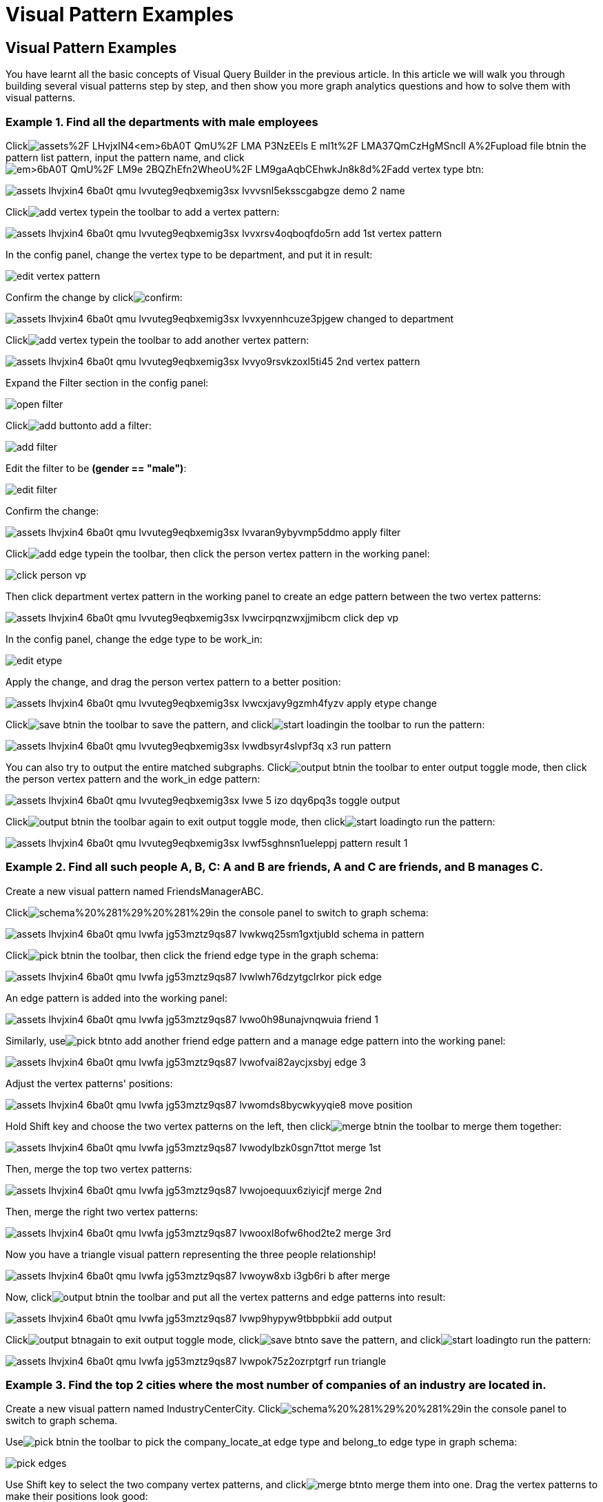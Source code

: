 = Visual Pattern Examples

== Visual Pattern Examples

You have learnt all the basic concepts of Visual Query Builder in the previous article. In this article we will walk you through building several visual patterns step by step, and then show you more graph analytics questions and how to solve them with visual patterns.‌

=== Example 1. Find all the departments with male employees

Clickimage:https://firebasestorage.googleapis.com/v0/b/gitbook-28427.appspot.com/o/assets%2F-LHvjxIN4__6bA0T-QmU%2F-LMA-P3NzEEls-E_ml1t%2F-LMA37QmCzHgMSncIl_A%2Fupload_file_btn.png?alt=media&token=57239bf7-50db-4993-b2b2-e3f22f182dc1[]in the pattern list pattern, input the pattern name, and clickimage:https://firebasestorage.googleapis.com/v0/b/gitbook-28427.appspot.com/o/assets%2F-LHvjxIN4__6bA0T-QmU%2F-LM9e_2BQZhEfn2WheoU%2F-LM9gaAqbCEhwkJn8k8d%2Fadd_vertex_type_btn.png?alt=media&token=4ca5020e-b47d-4e7f-8275-590a9684093f[]:

image::../../../.gitbook/assets/assets_-lhvjxin4__6ba0t-qmu_-lvvuteg9eqbxemig3sx_-lvvvsnl5eksscgabgze_demo_2_name.png[]

Clickimage:../../../.gitbook/assets/add_vertex_type.png[]in the toolbar to add a vertex pattern:

image::../../../.gitbook/assets/assets_-lhvjxin4__6ba0t-qmu_-lvvuteg9eqbxemig3sx_-lvvxrsv4oqboqfdo5rn_add-1st-vertex-pattern.png[]

In the config panel, change the vertex type to be department, and put it in result:

image::../../../.gitbook/assets/edit-vertex-pattern.png[]

Confirm the change by clickimage:../../../.gitbook/assets/confirm.png[]:

image::../../../.gitbook/assets/assets_-lhvjxin4__6ba0t-qmu_-lvvuteg9eqbxemig3sx_-lvvxyennhcuze3pjgew_changed-to-department.png[]

Clickimage:../../../.gitbook/assets/add_vertex_type.png[]in the toolbar to add another vertex pattern:

image::../../../.gitbook/assets/assets_-lhvjxin4__6ba0t-qmu_-lvvuteg9eqbxemig3sx_-lvvyo9rsvkzoxl5ti45_2nd-vertex-pattern.png[]

Expand the Filter section in the config panel:

image::../../../.gitbook/assets/open-filter.png[]

Clickimage:../../../.gitbook/assets/add_button.png[]to add a filter:

image::../../../.gitbook/assets/add-filter.png[]

Edit the filter to be *(gender == "male")*:

image::../../../.gitbook/assets/edit-filter.png[]

Confirm the change:

image::../../../.gitbook/assets/assets_-lhvjxin4__6ba0t-qmu_-lvvuteg9eqbxemig3sx_-lvvaran9ybyvmp5ddmo_apply-filter.png[]

Clickimage:../../../.gitbook/assets/add_edge_type.png[]in the toolbar, then click the person vertex pattern in the working panel:

image::../../../.gitbook/assets/click-person-vp.png[]

Then click department vertex pattern in the working panel to create an edge pattern between the two vertex patterns:

image::../../../.gitbook/assets/assets_-lhvjxin4__6ba0t-qmu_-lvvuteg9eqbxemig3sx_-lvwcirpqnzwxjjmibcm_click-dep-vp.png[]

In the config panel, change the edge type to be work_in:

image::../../../.gitbook/assets/edit-etype.png[]

Apply the change, and drag the person vertex pattern to a better position:

image::../../../.gitbook/assets/assets_-lhvjxin4__6ba0t-qmu_-lvvuteg9eqbxemig3sx_-lvwcxjavy9gzmh4fyzv_apply-etype-change.png[]

Clickimage:../../../.gitbook/assets/save_btn.png[]in the toolbar to save the pattern, and clickimage:../../../.gitbook/assets/start_loading.png[]in the toolbar to run the pattern:

image::../../../.gitbook/assets/assets_-lhvjxin4__6ba0t-qmu_-lvvuteg9eqbxemig3sx_-lvwdbsyr4slvpf3q_x3_run-pattern.png[]

You can also try to output the entire matched subgraphs. Clickimage:../../../.gitbook/assets/output-btn.png[]in the toolbar to enter output toggle mode, then click the person vertex pattern and the work_in edge pattern:

image::../../../.gitbook/assets/assets_-lhvjxin4__6ba0t-qmu_-lvvuteg9eqbxemig3sx_-lvwe_5_izo_dqy6pq3s_toggle-output.png[]

Clickimage:../../../.gitbook/assets/output-btn.png[]in the toolbar again to exit output toggle mode, then clickimage:../../../.gitbook/assets/start_loading.png[]to run the pattern:

image::../../../.gitbook/assets/assets_-lhvjxin4__6ba0t-qmu_-lvvuteg9eqbxemig3sx_-lvwf5sghnsn1ueleppj_pattern-result-1.png[]

=== Example 2. Find all such people A, B, C: A and B are friends, A and C are friends, and B manages C.

Create a new visual pattern named FriendsManagerABC.

Clickimage:../../../.gitbook/assets/schema%20%281%29%20%281%29.png[]in the console panel to switch to graph schema:

image::../../../.gitbook/assets/assets_-lhvjxin4__6ba0t-qmu_-lvwfa_jg53mztz9qs87_-lvwkwq25sm1gxtjubld_schema-in-pattern.png[]

Clickimage:../../../.gitbook/assets/pick-btn.png[]in the toolbar, then click the friend edge type in the graph schema:

image::../../../.gitbook/assets/assets_-lhvjxin4__6ba0t-qmu_-lvwfa_jg53mztz9qs87_-lvwlwh76dzytgclrkor_pick-edge.png[]

An edge pattern is added into the working panel:

image::../../../.gitbook/assets/assets_-lhvjxin4__6ba0t-qmu_-lvwfa_jg53mztz9qs87_-lvwo0h98unajvnqwuia_friend-1.png[]

Similarly, useimage:../../../.gitbook/assets/pick-btn.png[]to add another friend edge pattern and a manage edge pattern into the working panel:

image::../../../.gitbook/assets/assets_-lhvjxin4__6ba0t-qmu_-lvwfa_jg53mztz9qs87_-lvwofvai82aycjxsbyj_edge-3.png[]

Adjust the vertex patterns' positions:

image::../../../.gitbook/assets/assets_-lhvjxin4__6ba0t-qmu_-lvwfa_jg53mztz9qs87_-lvwomds8bycwkyyqie8_move-position.png[]

Hold Shift key and choose the two vertex patterns on the left, then clickimage:../../../.gitbook/assets/merge-btn.png[]in the toolbar to merge them together:

image::../../../.gitbook/assets/assets_-lhvjxin4__6ba0t-qmu_-lvwfa_jg53mztz9qs87_-lvwodylbzk0sgn7ttot_merge-1st.png[]

Then, merge the top two vertex patterns:

image::../../../.gitbook/assets/assets_-lhvjxin4__6ba0t-qmu_-lvwfa_jg53mztz9qs87_-lvwojoequux6ziyicjf_merge-2nd.png[]

Then, merge the right two vertex patterns:

image::../../../.gitbook/assets/assets_-lhvjxin4__6ba0t-qmu_-lvwfa_jg53mztz9qs87_-lvwooxl8ofw6hod2te2_merge-3rd.png[]

Now you have a triangle visual pattern representing the three people relationship!

image::../../../.gitbook/assets/assets_-lhvjxin4__6ba0t-qmu_-lvwfa_jg53mztz9qs87_-lvwoyw8xb-i3gb6ri-b_after-merge.png[]

Now, clickimage:../../../.gitbook/assets/output-btn.png[]in the toolbar and put all the vertex patterns and edge patterns into result:

image::../../../.gitbook/assets/assets_-lhvjxin4__6ba0t-qmu_-lvwfa_jg53mztz9qs87_-lvwp9hypyw9tbbpbkii_add-output.png[]

Clickimage:../../../.gitbook/assets/output-btn.png[]again to exit output toggle mode, clickimage:../../../.gitbook/assets/save_btn.png[]to save the pattern, and clickimage:../../../.gitbook/assets/start_loading.png[]to run the pattern:

image::../../../.gitbook/assets/assets_-lhvjxin4__6ba0t-qmu_-lvwfa_jg53mztz9qs87_-lvwpok75z2ozrptgrf__run-triangle.png[]

=== Example 3. Find the top 2 cities where the most number of companies of an industry are located in.

Create a new visual pattern named IndustryCenterCity. Clickimage:../../../.gitbook/assets/schema%20%281%29%20%281%29.png[]in the console panel to switch to graph schema.

Useimage:../../../.gitbook/assets/pick-btn.png[]in the toolbar to pick the company_locate_at edge type and belong_to edge type in graph schema:

image::../../../.gitbook/assets/pick-edges.png[]

Use Shift key to select the two company vertex patterns, and clickimage:../../../.gitbook/assets/merge-btn.png[]to merge them into one. Drag the vertex patterns to make their positions look good:

image::../../../.gitbook/assets/assets_-lhvjxin4__6ba0t-qmu_-lvwpsgl7org8uej3dw2_-lvww7qmtmgs2f_oiha2_merge-and-reposition.png[]

Click the industry vertex pattern, then clickimage:../../../.gitbook/assets/edit.png[]in the toolbar (or double click the industry vertex pattern), now you are in edit mode:

image::../../../.gitbook/assets/assets_-lhvjxin4__6ba0t-qmu_-lvwpsgl7org8uej3dw2_-lvweww5lc9n2jxsiuz7_edit-industry.png[]

Change the vertices to be from parameter, and give a parameter name *ind*. This annotates the industry as an input vertex set when running the pattern:

image::../../../.gitbook/assets/change-industry.png[]

Confirm the change, and notice there is an id condition on the industry vertex pattern:

image::../../../.gitbook/assets/assets_-lhvjxin4__6ba0t-qmu_-lvwpsgl7org8uej3dw2_-lvwfkjmr-j8e5ccnisg_apply-change.png[]

Click the company vertex pattern, then clickimage:../../../.gitbook/assets/edit.png[]in the toolbar, and change the Name to *C*:

image::../../../.gitbook/assets/assets_-lhvjxin4__6ba0t-qmu_-lvwpsgl7org8uej3dw2_-lvwglklozwsamam-q6v_edit-company.png[]

Confirm the change, and the label of company vertex pattern becomes *company as C*:

image::../../../.gitbook/assets/assets_-lhvjxin4__6ba0t-qmu_-lvwpsgl7org8uej3dw2_-lvwgylchchachlxgiiu_confirm-edit-company.png[]

Click the city vertex pattern, then clickimage:../../../.gitbook/assets/edit.png[]in the toolbar:

image::../../../.gitbook/assets/assets_-lhvjxin4__6ba0t-qmu_-lvwpsgl7org8uej3dw2_-lvwmigwtcze0gpznc2s_1-edit-city.png[]

Expand the Aggregation section in the config panel, and add an aggregation:

image::../../../.gitbook/assets/2-add-aggregation.png[]

Confirm the change:

image::../../../.gitbook/assets/assets_-lhvjxin4__6ba0t-qmu_-lvwpsgl7org8uej3dw2_-lvwmryx7ir5k2qby88t_3-confirm-agg.png[]

Expand the Order section in the config panel, and add a descending order of aggregation result *countCompany*:

image::../../../.gitbook/assets/4-add-order.png[]

Confirm the change:

image::../../../.gitbook/assets/assets_-lhvjxin4__6ba0t-qmu_-lvwmzsftkfmajvmccm0_-lvwn7ddd3u0myj7lfcx_5-confirm-order.png[]

Expand the Limit section in the config panel, check the use limit checkbox, and change limit to 2:

image::../../../.gitbook/assets/6-add-limit.png[]

Confirm the change:

image::../../../.gitbook/assets/assets_-lhvjxin4__6ba0t-qmu_-lvwmzsftkfmajvmccm0_-lvwndz7zl9y9oh9umsk_7-confirm-limit.png[]

Clickimage:../../../.gitbook/assets/output-btn.png[], then click the city vertex pattern, then clickimage:../../../.gitbook/assets/output-btn.png[]again to exit output toggle mode, clickimage:../../../.gitbook/assets/save_btn.png[]to save the pattern:

Clickimage:../../../.gitbook/assets/start_loading.png[]. Because the pattern has one input parameter *ind*, the Pattern parameters section in the pattern list panel expands:

image::../../../.gitbook/assets/9-run.png[]

Clickimage:../../../.gitbook/assets/add_button.png[]to add one industry vertex, and input "big data" for vertex id, then click image:../../../.gitbook/assets/run-pattern.png[]:

image::../../../.gitbook/assets/assets_-lhvjxin4__6ba0t-qmu_-lvwmzsftkfmajvmccm0_-lvwnopp6-_3mp6ndy4b_10-big-data.png[]

Change the industry vertex id to be "internet", and run the pattern again:

image::../../../.gitbook/assets/assets_-lhvjxin4__6ba0t-qmu_-lvwmzsftkfmajvmccm0_-lvwnrxlwx4u7ivox3y1_11-internet.png[]

Again, you can choose to output everything in the matched subgraphs:

image::../../../.gitbook/assets/assets_-lhvjxin4__6ba0t-qmu_-lvwmzsftkfmajvmccm0_-lvwntv-xjmorxvfg4pm_12-full.png[]

=== Example 4. Find the people who either were born in Redwood City or attended Stanford university, but didn't work for Hooli.

Expand Graph patterns section in the pattern list panel, then create a new visual pattern named SearchPeople. Create the following visual pattern following similar steps as above:

image::../../../.gitbook/assets/assets_-lhvjxin4__6ba0t-qmu_-lvwnvp3dgnx-vok3v4n_-lvwq7ggctwogkilkkjj_widget-base%20%281%29.png[]

Clickimage:../../../.gitbook/assets/widget-btn.png[]in the toolbar, and choose *Union*:

image::../../../.gitbook/assets/1-union.png[]

Click the left two person vertex patterns respectively to add the union widget:

image::../../../.gitbook/assets/assets_-lhvjxin4__6ba0t-qmu_-lvwnvp3dgnx-vok3v4n_-lvwspew3aygvwqpnad8_2-union.png[]

Click​image:https://firebasestorage.googleapis.com/v0/b/gitbook-28427.appspot.com/o/assets%2F-LHvjxIN4__6bA0T-QmU%2F-LvhbTLpvz8Pj5ZBuKlD%2F-Lvly1LBfdXQxZvwuE-u%2Fwidget-btn.png?alt=media&token=c8f287b1-a243-4c7b-b648-a91a6c12b48b[]in the toolbar, and choose *Subtract*:

image::../../../.gitbook/assets/3-subtract.png[]

Click the output person vertex pattern of the union widget, then click the right person vertex pattern, a subtract widget is added into the visual pattern:

image::../../../.gitbook/assets/assets_-lhvjxin4__6ba0t-qmu_-lvwnvp3dgnx-vok3v4n_-lvwsveopdlwkrij6849_4-subtract.png[]

Put the output person vertex pattern of the subtract widget into result:

image::../../../.gitbook/assets/assets_-lhvjxin4__6ba0t-qmu_-lvwnvp3dgnx-vok3v4n_-lvwszgkk0ui6kghylhv_5-output.png[]

Save and run the pattern:

image::../../../.gitbook/assets/assets_-lhvjxin4__6ba0t-qmu_-lvwnvp3dgnx-vok3v4n_-lvwt1jugq5zvf-7iqdh_6-result.png[]

=== Example 5. Find all the people that were born in a city with population no more than 100,000, worked for Graphlet, and have research skill.

A snowflake-like visual pattern is commonly used in this type of searching problems:

image::../../../.gitbook/assets/assets_-lhvjxin4__6ba0t-qmu_-lvwvacebmsfya4_x1e0_-lvwv_2yllbcss4fur5e_people-search-2.png[]

=== Example 6. Giving a person P, among all his direct friends and friends' friends who have programming skill, what are the top 5 other skills that most of these people have?

First, we get the friends and friends' friends of P. We use the programming skill to filter these friends, then we find the other skills that these people have. Then we count the number of people having these skills, and choose the top 5 skills as the result.

image::../../../.gitbook/assets/assets_-lhvjxin4__6ba0t-qmu_-lvww8lr3vzytece1i3e_-lvx6fnowhhcfsolmdjg_top-skills.png[]
